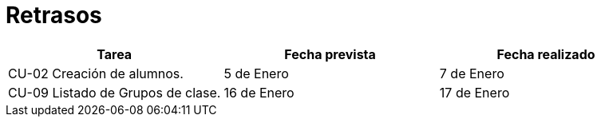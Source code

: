 = Retrasos

[grid=cols]
[cols=3*,options="header"]
|===
|Tarea
|Fecha prevista
|Fecha realizado

|CU-02 Creación de alumnos.
|5 de Enero
|7 de Enero

|CU-09 Listado de Grupos de clase.
|16 de Enero
|17 de Enero
|===